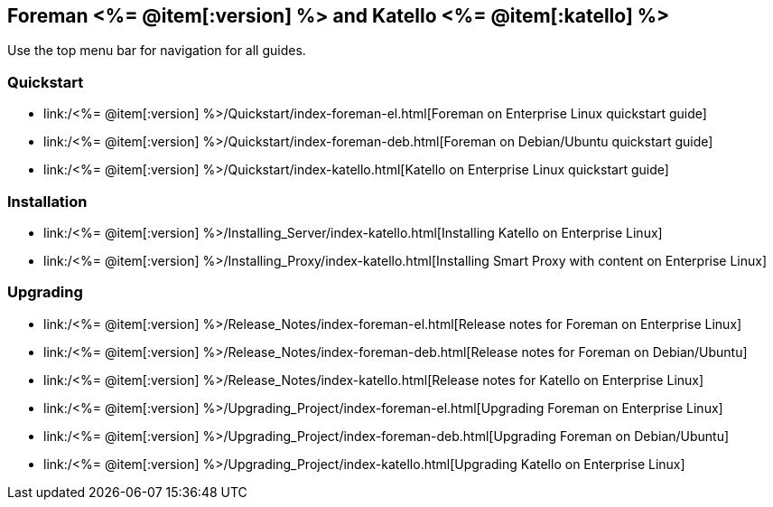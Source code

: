 :FOREMAN_VER: <%= @item[:version] %>
:KATELLO_VER: <%= @item[:katello] %>

== Foreman {FOREMAN_VER} and Katello {KATELLO_VER}

Use the top menu bar for navigation for all guides.

=== Quickstart

* link:/{FOREMAN_VER}/Quickstart/index-foreman-el.html[Foreman on Enterprise Linux quickstart guide]
* link:/{FOREMAN_VER}/Quickstart/index-foreman-deb.html[Foreman on Debian/Ubuntu quickstart guide]
* link:/{FOREMAN_VER}/Quickstart/index-katello.html[Katello on Enterprise Linux quickstart guide]

=== Installation

* link:/{FOREMAN_VER}/Installing_Server/index-katello.html[Installing Katello on Enterprise Linux]
* link:/{FOREMAN_VER}/Installing_Proxy/index-katello.html[Installing Smart Proxy with content on Enterprise Linux]

=== Upgrading

* link:/{FOREMAN_VER}/Release_Notes/index-foreman-el.html[Release notes for Foreman on Enterprise Linux]
* link:/{FOREMAN_VER}/Release_Notes/index-foreman-deb.html[Release notes for Foreman on Debian/Ubuntu]
* link:/{FOREMAN_VER}/Release_Notes/index-katello.html[Release notes for Katello on Enterprise Linux]

* link:/{FOREMAN_VER}/Upgrading_Project/index-foreman-el.html[Upgrading Foreman on Enterprise Linux]
* link:/{FOREMAN_VER}/Upgrading_Project/index-foreman-deb.html[Upgrading Foreman on Debian/Ubuntu]
* link:/{FOREMAN_VER}/Upgrading_Project/index-katello.html[Upgrading Katello on Enterprise Linux]
